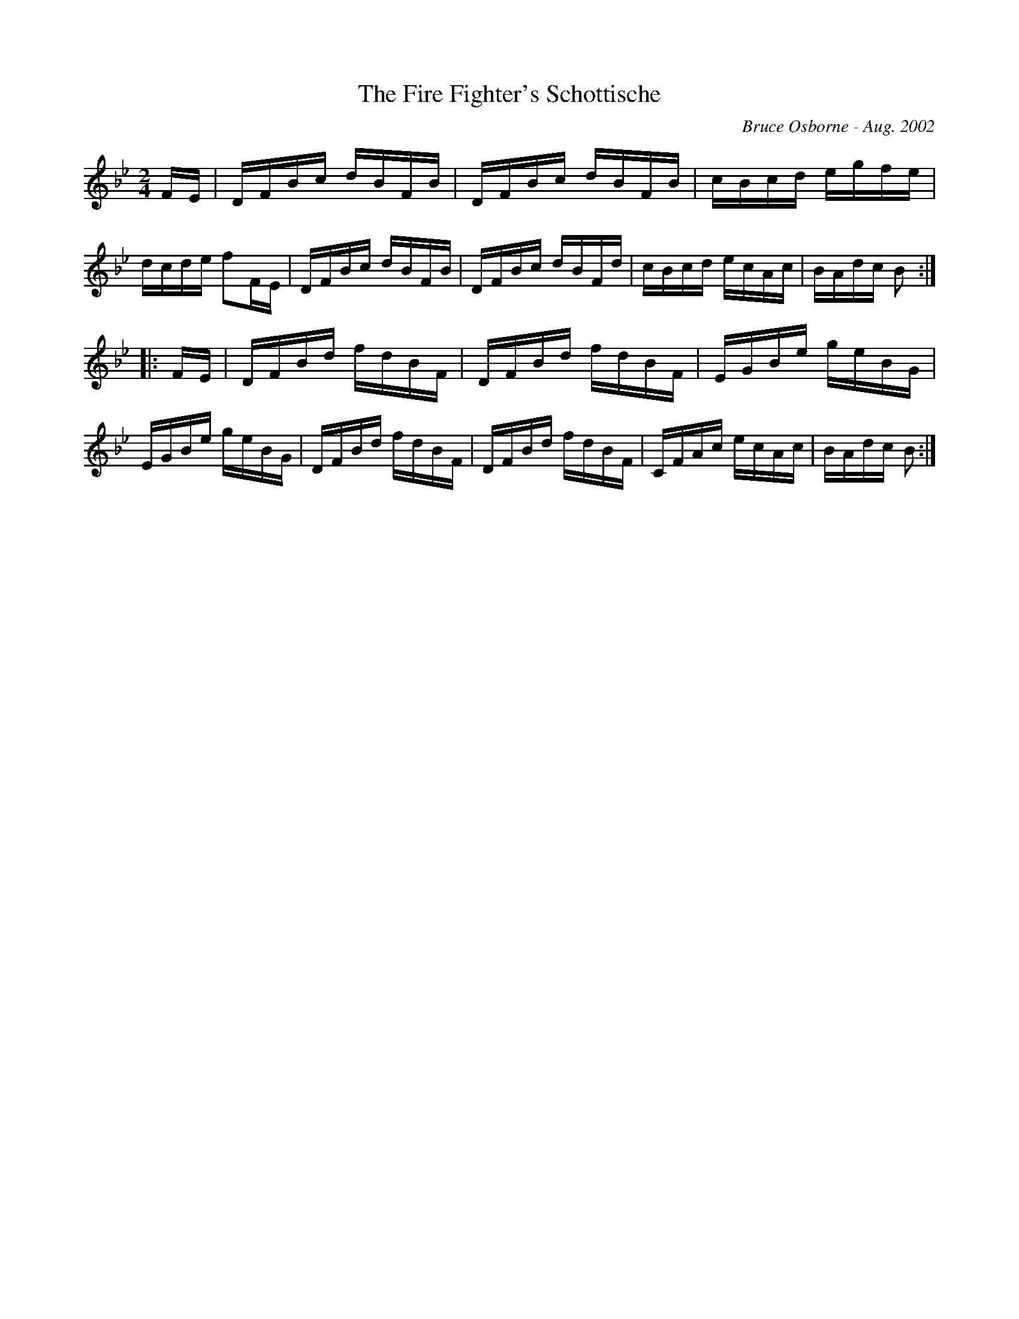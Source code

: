 X:209
T:The Fire Fighter's Schottische
R:schottis
C:Bruce Osborne - Aug. 2002
Z:abc by bosborne@kos.net
M:2/4
L:1/8
K:Bb
F/E/|D/F/B/c/ d/B/F/B/|D/F/B/c/ d/B/F/B/|c/B/c/d/ e/g/f/e/|d/c/d/e/ fF/E/|\
D/F/B/c/ d/B/F/B/|D/F/B/c/ d/B/F/d/|c/B/c/d/ e/c/A/c/|B/A/d/c/ B:|
|:F/E/|D/F/B/d/ f/d/B/F/|D/F/B/d/ f/d/B/F/|E/G/B/e/ g/e/B/G/|E/G/B/e/ g/e/B/G/|\
D/F/B/d/ f/d/B/F/|D/F/B/d/ f/d/B/F/|C/F/A/c/ e/c/A/c/|B/A/d/c/ B:|
